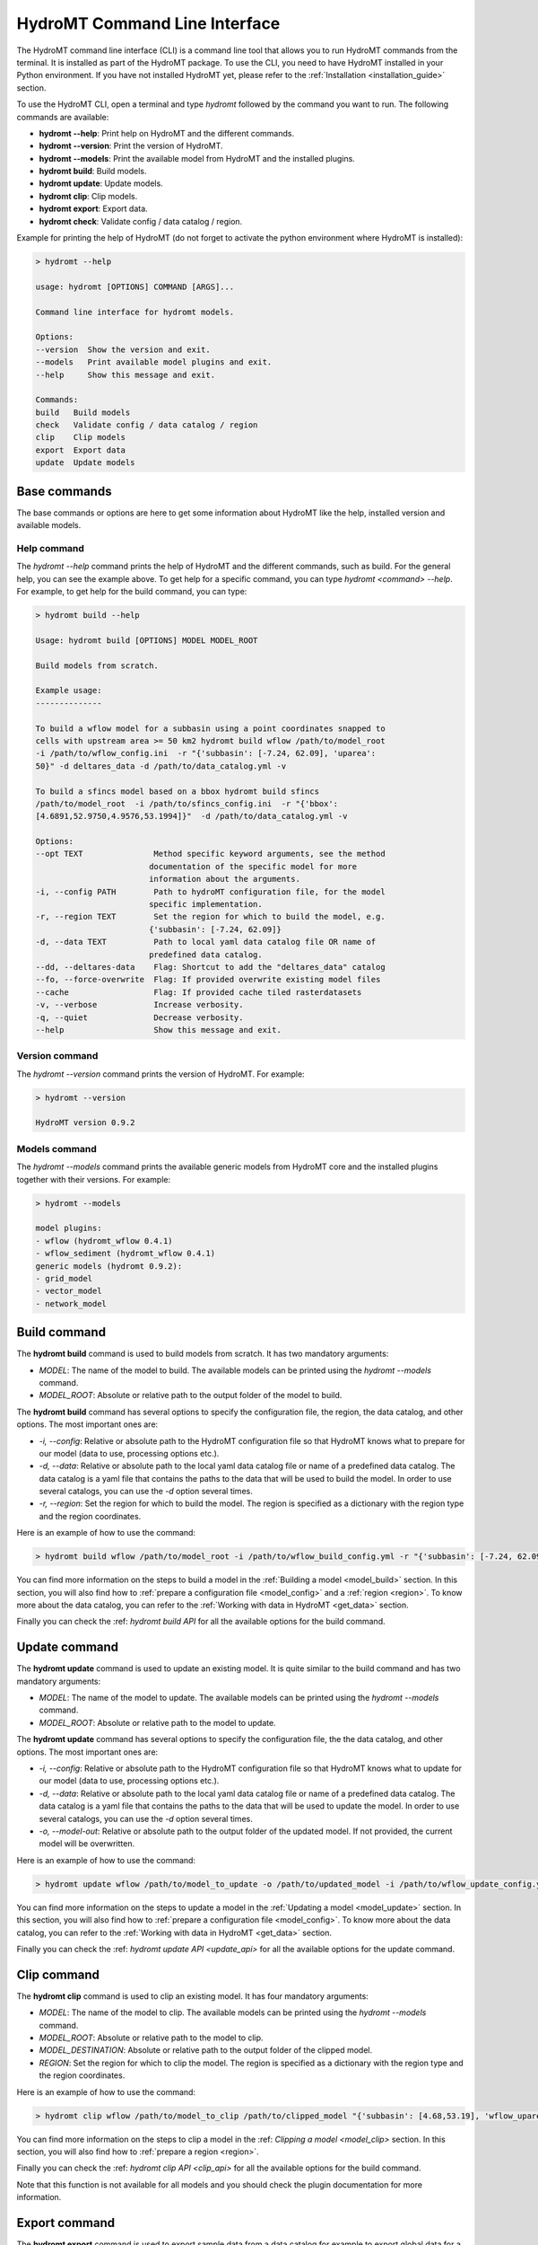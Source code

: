 .. _hydromt_cli:

HydroMT Command Line Interface
==============================

The HydroMT command line interface (CLI) is a command line tool that allows you to run
HydroMT commands from the terminal. It is installed as part of the HydroMT package. To
use the CLI, you need to have HydroMT installed in your Python environment. If you have
not installed HydroMT yet, please refer to the
:ref:`Installation <installation_guide>` section.

To use the HydroMT CLI, open a terminal and type `hydromt` followed by the command you
want to run. The following commands are available:

- **hydromt \-\-help**: Print help on HydroMT and the different commands.
- **hydromt \-\-version**: Print the version of HydroMT.
- **hydromt \-\-models**: Print the available model from HydroMT and the installed plugins.
- **hydromt build**: Build models.
- **hydromt update**: Update models.
- **hydromt clip**: Clip models.
- **hydromt export**: Export data.
- **hydromt check**: Validate config / data catalog / region.

Example for printing the help of HydroMT (do not forget to activate the python environment
where HydroMT is installed):

.. code-block:: console

    > hydromt --help

    usage: hydromt [OPTIONS] COMMAND [ARGS]...

    Command line interface for hydromt models.

    Options:
    --version  Show the version and exit.
    --models   Print available model plugins and exit.
    --help     Show this message and exit.

    Commands:
    build   Build models
    check   Validate config / data catalog / region
    clip    Clip models
    export  Export data
    update  Update models

Base commands
-------------
The base commands or options are here to get some information about HydroMT like the
help, installed version and available models.

Help command
^^^^^^^^^^^^

The `hydromt \-\-help` command prints the help of HydroMT and the different commands,
such as build. For the general help, you can see the example above. To get help for
a specific command, you can type `hydromt <command> \-\-help`. For example, to get help
for the build command, you can type:

.. code-block:: console

    > hydromt build --help

    Usage: hydromt build [OPTIONS] MODEL MODEL_ROOT

    Build models from scratch.

    Example usage:
    --------------

    To build a wflow model for a subbasin using a point coordinates snapped to
    cells with upstream area >= 50 km2 hydromt build wflow /path/to/model_root
    -i /path/to/wflow_config.ini  -r "{'subbasin': [-7.24, 62.09], 'uparea':
    50}" -d deltares_data -d /path/to/data_catalog.yml -v

    To build a sfincs model based on a bbox hydromt build sfincs
    /path/to/model_root  -i /path/to/sfincs_config.ini  -r "{'bbox':
    [4.6891,52.9750,4.9576,53.1994]}"  -d /path/to/data_catalog.yml -v

    Options:
    --opt TEXT               Method specific keyword arguments, see the method
                            documentation of the specific model for more
                            information about the arguments.
    -i, --config PATH        Path to hydroMT configuration file, for the model
                            specific implementation.
    -r, --region TEXT        Set the region for which to build the model, e.g.
                            {'subbasin': [-7.24, 62.09]}
    -d, --data TEXT          Path to local yaml data catalog file OR name of
                            predefined data catalog.
    --dd, --deltares-data    Flag: Shortcut to add the "deltares_data" catalog
    --fo, --force-overwrite  Flag: If provided overwrite existing model files
    --cache                  Flag: If provided cache tiled rasterdatasets
    -v, --verbose            Increase verbosity.
    -q, --quiet              Decrease verbosity.
    --help                   Show this message and exit.


Version command
^^^^^^^^^^^^^^^
The `hydromt \-\-version` command prints the version of HydroMT. For example:

.. code-block:: console

    > hydromt --version

    HydroMT version 0.9.2

Models command
^^^^^^^^^^^^^^
The `hydromt \-\-models` command prints the available generic models from HydroMT core and
the installed plugins together with their versions. For example:

.. code-block:: console

    > hydromt --models

    model plugins:
    - wflow (hydromt_wflow 0.4.1)
    - wflow_sediment (hydromt_wflow 0.4.1)
    generic models (hydromt 0.9.2):
    - grid_model
    - vector_model
    - network_model

Build command
-------------
The **hydromt build** command is used to build models from scratch. It has two mandatory
arguments:

- `MODEL`: The name of the model to build. The available models can be printed using the `hydromt \-\-models` command.
- `MODEL_ROOT`: Absolute or relative path to the output folder of the model to build.

The **hydromt build** command has several options to specify the configuration file, the
region, the data catalog, and other options. The most important ones are:

- `-i, \-\-config`: Relative or absolute path to the HydroMT configuration file so that HydroMT knows what to prepare for our model (data to use, processing options etc.).
- `-d, \-\-data`: Relative or absolute path to the local yaml data catalog file or name of a predefined data catalog. The data catalog is a yaml file that contains the paths to the data that will be used to build the model. In order to use several catalogs, you can use the `-d` option several times.
- `-r, \-\-region`: Set the region for which to build the model. The region is specified as a dictionary with the region type and the region coordinates.

Here is an example of how to use the command:

.. code-block:: console

    > hydromt build wflow /path/to/model_root -i /path/to/wflow_build_config.yml -r "{'subbasin': [-7.24, 62.09], 'uparea': 50}" -d deltares_data -d /path/to/data_catalog.yml -v

You can find more information on the steps to build a model in the :ref:`Building a model <model_build>` section.
In this section, you will also find how to :ref:`prepare a configuration file <model_config>` and a
:ref:`region <region>`. To know more about the data catalog, you can refer to the
:ref:`Working with data in HydroMT <get_data>` section.

Finally you can check the :ref: `hydromt build API` for all the available options for the build command.

Update command
--------------
The **hydromt update** command is used to update an existing model. It is quite similar to the
build command and has two mandatory arguments:

- `MODEL`: The name of the model to update. The available models can be printed using the `hydromt \-\-models` command.
- `MODEL_ROOT`: Absolute or relative path to the model to update.

The **hydromt update** command has several options to specify the configuration file, the
the data catalog, and other options. The most important ones are:

- `-i, \-\-config`: Relative or absolute path to the HydroMT configuration file so that HydroMT knows what to update for our model (data to use, processing options etc.).
- `-d, \-\-data`: Relative or absolute path to the local yaml data catalog file or name of a predefined data catalog. The data catalog is a yaml file that contains the paths to the data that will be used to update the model. In order to use several catalogs, you can use the `-d` option several times.
- `-o, \-\-model-out`: Relative or absolute path to the output folder of the updated model. If not provided, the current model will be overwritten.

Here is an example of how to use the command:

.. code-block:: console

    > hydromt update wflow /path/to/model_to_update -o /path/to/updated_model -i /path/to/wflow_update_config.yml -d /path/to/data_catalog.yml -v

You can find more information on the steps to update a model in the :ref:`Updating a model <model_update>` section.
In this section, you will also find how to :ref:`prepare a configuration file <model_config>`. To know more about the data catalog,
you can refer to the :ref:`Working with data in HydroMT <get_data>` section.

Finally you can check the :ref: `hydromt update API <update_api>` for all the available options for the update command.

Clip command
------------
The **hydromt clip** command is used to clip an existing model. It has four mandatory arguments:

- `MODEL`: The name of the model to clip. The available models can be printed using the `hydromt \-\-models` command.
- `MODEL_ROOT`: Absolute or relative path to the model to clip.
- `MODEL_DESTINATION`: Absolute or relative path to the output folder of the clipped model.
- `REGION`: Set the region for which to clip the model. The region is specified as a dictionary with the region type and the region coordinates.

Here is an example of how to use the command:

.. code-block:: console

    > hydromt clip wflow /path/to/model_to_clip /path/to/clipped_model "{'subbasin': [4.68,53.19], 'wflow_uparea': 50}" -v

You can find more information on the steps to clip a model in the :ref: `Clipping a model <model_clip>` section.
In this section, you will also find how to :ref:`prepare a region <region>`.

Finally you can check the :ref: `hydromt clip API <clip_api>` for all the available options for the build command.

Note that this function is not available for all models and you should check the plugin documentation for more information.

Export command
--------------
The **hydromt export** command is used to export sample data from a data catalog for
example to export global data for a specific region and time extent. It is based
on the `hydromt.DataCatalog.export_data` function.
It has one mandatory argument:

- `EXPORT_DEST_PATH`: Absolute or relative path to the output folder of the exported data.

The input data catalogs are specified using the `-d, \-\-data` option as in the `build` or `update` commands.
You are also free to specify several catalogs.

There are two ways to specify the sources/extent of the data to export: either fully from the command line or by using a configuration file.

If you are using the command line, the main options are:

- `-d, \-\-data`: Relative or absolute path to the local yaml data catalog file or name of a predefined data catalog. The data catalog is a yaml file that contains the paths to the data that will be used to export the data. In order to use several catalogs, you can use the `-d` option several times.
- `s, --source`: The data source to export. Only one can be specified from the command line.
- `-r, \-\-region`: Set the region for which to export the data. The region is specified as a dictionary with the region type (here only `bbox` or `geom`) and the region coordinates. Please note that the `bbox` coordinates should be in `EPSG:4326`.
- `-t, \-\-time`: Set the time extent for which to export the data. The time extent is specified as a list with the start and end date.

Here is an example of how to use the command:

.. code-block:: console

    > hydromt export /path/to/exported_data -d /path/to/data_catalog.yml -s "era5" -r "{'bbox': [4.68,53.19,4.69,53.20]}" -t "['2010-01-01', '2010-01-31']" -v

If you want to export several sources or for more options, you can also use a configuration file instead.
In that case, the main options are:

- `-i, \-\-config`: Relative or absolute path to the export configuration file. The export configuration file is a yaml file that contains the sources, region, and time extent to export.

And the command line would look like:

.. code-block:: console

    > hydromt export /path/to/exported_data -i /path/to/export_config.yml -v

An example of the export file is:

.. code-block:: yaml

    export_data:
        data_libs:
            - /path/to/data_catalog.yml
        region:
            bbox: [4.68,53.19,4.69,53.20]
        time_range: ['2010-01-01', '2020-12-31']
        sources:
            - hydro_lakes
            - era5
        unit_conversion: False
        append: False
        meta:
            version: 0.1

You can find detailed document on the function in `hydromt.DataCatalog.export_data <../_generated/hydromt.data_catalog.DataCatalog.export_data.rst>`_.
For the region, only the `bbox` and `geom` types are supported, see the :ref:` region <region>` section for more information.

Finally you can check the :ref: `hydromt export API <export_api>` for all the available options for the export command.

Check command
-------------
The **hydromt check** command is used to validate the configuration file, the data catalog, and the region.
It can be useful to validate files before running other command lines to avoid errors. Please note that it
will only check the syntax of the files provided. The actual data or calculations referenced will not be checked,
loaded or performed.

The command does not have any required arguments but several options that you can choose from:

- `-m, \-\-model`: The name of the model to validate. The available models can be printed using the `hydromt \-\-models` command.
- `-i, \-\-config`: Relative or absolute path to the HydroMT configuration file to validate.
- `-d, \-\-data`: Relative or absolute path to the local yaml data catalog file or name of a predefined data catalog to validate.
- `-r, \-\-region`: Set the region to validate (only `bbox` and `geom` types supported). The region is specified as a dictionary with the region type and the region coordinates. Please note that the `bbox` coordinates should be in `EPSG:4326`.

If you only wish to validate a region or a data catalog files, they can be run separately.
Because configuration files are dependant on the model to build/update, to check a configuration file, you need to specify the model.

Here are some examples of how to use the command:

.. code-block:: console

    > hydromt check -m wflow -i /path/to/wflow_config.yml -d /path/to/data_catalog.yml -r "{'bbox': [4.68,53.19,4.69,53.20]}" -v

    > hydromt check -d /path/to/data_catalog.yml -v

    > hydromt check -m wflow -i /path/to/wflow_config.yml -v

    > hydromt check -r "{'bbox': [4.68,53.19,4.69,53.20]}" -v

The validation is so far limited:

- region: full validation is only supported for the `bbox` and `geom` types. For other type, it will only check if the type is supported but will not validate the region itself.
- data catalog: only the format and options are validated but it does not try to load any of the data.
- configuration file: it will check if the methods exists and if the correct arguments are called. No validation is done on the content and type of the arguments themselves.

Finally you can check the :ref: `hydromt check API <check_api>` for all the available options for the check command.
